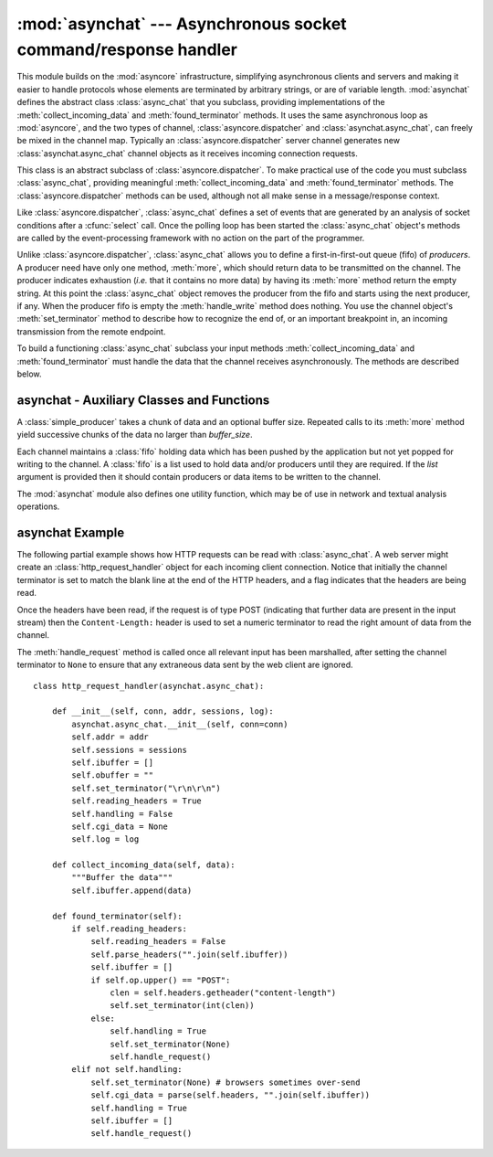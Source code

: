 
:mod:`asynchat` --- Asynchronous socket command/response handler
================================================================

.. module:: asynchat
   :synopsis: Support for asynchronous command/response protocols.
.. moduleauthor:: Sam Rushing <rushing@nightmare.com>
.. sectionauthor:: Steve Holden <sholden@holdenweb.com>


This module builds on the :mod:`asyncore` infrastructure, simplifying
asynchronous clients and servers and making it easier to handle protocols
whose elements are terminated by arbitrary strings, or are of variable length.
:mod:`asynchat` defines the abstract class :class:`async_chat` that you
subclass, providing implementations of the :meth:`collect_incoming_data` and
:meth:`found_terminator` methods. It uses the same asynchronous loop as
:mod:`asyncore`, and the two types of channel, :class:`asyncore.dispatcher`
and :class:`asynchat.async_chat`, can freely be mixed in the channel map.
Typically an :class:`asyncore.dispatcher` server channel generates new
:class:`asynchat.async_chat` channel objects as it receives incoming
connection requests.


.. class:: async_chat()

   This class is an abstract subclass of :class:`asyncore.dispatcher`. To make
   practical use of the code you must subclass :class:`async_chat`, providing
   meaningful :meth:`collect_incoming_data` and :meth:`found_terminator`
   methods.
   The :class:`asyncore.dispatcher` methods can be used, although not all make
   sense in a message/response context.

   Like :class:`asyncore.dispatcher`, :class:`async_chat` defines a set of
   events that are generated by an analysis of socket conditions after a
   :cfunc:`select` call. Once the polling loop has been started the
   :class:`async_chat` object's methods are called by the event-processing
   framework with no action on the part of the programmer.

   Unlike :class:`asyncore.dispatcher`, :class:`async_chat` allows you to
   define a first-in-first-out queue (fifo) of *producers*. A producer need
   have only one method, :meth:`more`, which should return data to be
   transmitted on the channel.
   The producer indicates exhaustion (*i.e.* that it contains no more data) by
   having its :meth:`more` method return the empty string. At this point the
   :class:`async_chat` object removes the producer from the fifo and starts
   using the next producer, if any. When the producer fifo is empty the
   :meth:`handle_write` method does nothing. You use the channel object's
   :meth:`set_terminator` method to describe how to recognize the end of, or
   an important breakpoint in, an incoming transmission from the remote
   endpoint.

   To build a functioning :class:`async_chat` subclass your  input methods
   :meth:`collect_incoming_data` and :meth:`found_terminator` must handle the
   data that the channel receives asynchronously. The methods are described
   below.


.. method:: async_chat.close_when_done()

   Pushes a ``None`` on to the producer fifo. When this producer is popped off
   the fifo it causes the channel to be closed.


.. method:: async_chat.collect_incoming_data(data)

   Called with *data* holding an arbitrary amount of received data.  The
   default method, which must be overridden, raises a
   :exc:`NotImplementedError` exception.


.. method:: async_chat.discard_buffers()

   In emergencies this method will discard any data held in the input and/or
   output buffers and the producer fifo.


.. method:: async_chat.found_terminator()

   Called when the incoming data stream  matches the termination condition set
   by :meth:`set_terminator`. The default method, which must be overridden,
   raises a :exc:`NotImplementedError` exception. The buffered input data
   should be available via an instance attribute.


.. method:: async_chat.get_terminator()

   Returns the current terminator for the channel.


.. method:: async_chat.handle_close()

   Called when the channel is closed. The default method silently closes the
   channel's socket.


.. method:: async_chat.handle_read()

   Called when a read event fires on the channel's socket in the asynchronous
   loop.  The default method checks for the termination condition established
   by :meth:`set_terminator`, which can be either the appearance of a
   particular string in the input stream or the receipt of a particular number
   of characters.  When the terminator is found, :meth:`handle_read` calls the
   :meth:`found_terminator` method after calling :meth:`collect_incoming_data`
   with any data preceding the terminating condition.


.. method:: async_chat.handle_write()

   Called when the application may write data to the channel.   The default
   method calls the :meth:`initiate_send` method, which in turn will call
   :meth:`refill_buffer` to collect data from the producer fifo associated
   with the channel.


.. method:: async_chat.push(data)

   Creates a :class:`simple_producer` object (*see below*) containing the data
   and pushes it on to the channel's ``producer_fifo`` to ensure its
   transmission.  This is all you need to do to have the channel write the
   data out to the network, although it is possible to use your own producers
   in more complex schemes to implement encryption and chunking, for example.


.. method:: async_chat.push_with_producer(producer)

   Takes a producer object and adds it to the producer fifo associated with
   the channel.  When all currently-pushed producers have been exhausted the
   channel will consume this producer's data by calling its :meth:`more`
   method and send the data to the remote endpoint.


.. method:: async_chat.readable()

   Should return ``True`` for the channel to be included in the set of
   channels tested by the :cfunc:`select` loop for readability.


.. method:: async_chat.refill_buffer()

   Refills the output buffer by calling the :meth:`more` method of the
   producer at the head of the fifo.  If it is exhausted then the producer is
   popped off the fifo and the next producer is activated.  If the current
   producer is, or becomes, ``None`` then the channel is closed.


.. method:: async_chat.set_terminator(term)

   Sets the terminating condition to be recognized on the channel.  ``term``
   may be any of three types of value, corresponding to three different ways
   to handle incoming protocol data.

   +-----------+---------------------------------------------+
   | term      | Description                                 |
   +===========+=============================================+
   | *string*  | Will call :meth:`found_terminator` when the |
   |           | string is found in the input stream         |
   +-----------+---------------------------------------------+
   | *integer* | Will call :meth:`found_terminator` when the |
   |           | indicated number of characters have been    |
   |           | received                                    |
   +-----------+---------------------------------------------+
   | ``None``  | The channel continues to collect data       |
   |           | forever                                     |
   +-----------+---------------------------------------------+

   Note that any data following the terminator will be available for reading
   by the channel after :meth:`found_terminator` is called.


.. method:: async_chat.writable()

   Should return ``True`` as long as items remain on the producer fifo, or the
   channel is connected and the channel's output buffer is non-empty.


asynchat - Auxiliary Classes and Functions
------------------------------------------


.. class:: simple_producer(data[, buffer_size=512])

   A :class:`simple_producer` takes a chunk of data and an optional buffer
   size.  Repeated calls to its :meth:`more` method yield successive chunks of
   the data no larger than *buffer_size*.


.. method:: simple_producer.more()

   Produces the next chunk of information from the producer, or returns the
   empty string.


.. class:: fifo([list=None])

   Each channel maintains a :class:`fifo` holding data which has been pushed
   by the application but not yet popped for writing to the channel.  A
   :class:`fifo` is a list used to hold data and/or producers until they are
   required.  If the *list* argument is provided then it should contain
   producers or data items to be written to the channel.


.. method:: fifo.is_empty()

   Returns ``True`` if and only if the fifo is empty.


.. method:: fifo.first()

   Returns the least-recently :meth:`push`\ ed item from the fifo.


.. method:: fifo.push(data)

   Adds the given data (which may be a string or a producer object) to the
   producer fifo.


.. method:: fifo.pop()

   If the fifo is not empty, returns ``True, first()``, deleting the popped
   item.  Returns ``False, None`` for an empty fifo.

The :mod:`asynchat` module also defines one utility function, which may be of
use in network and textual analysis operations.


.. function:: find_prefix_at_end(haystack, needle)

   Returns ``True`` if string *haystack* ends with any non-empty prefix of
   string *needle*.


.. _asynchat-example:

asynchat Example
----------------

The following partial example shows how HTTP requests can be read with
:class:`async_chat`.  A web server might create an
:class:`http_request_handler` object for each incoming client connection.
Notice that initially the channel terminator is set to match the blank line at
the end of the HTTP headers, and a flag indicates that the headers are being
read.

Once the headers have been read, if the request is of type POST (indicating
that further data are present in the input stream) then the
``Content-Length:`` header is used to set a numeric terminator to read the
right amount of data from the channel.

The :meth:`handle_request` method is called once all relevant input has been
marshalled, after setting the channel terminator to ``None`` to ensure that
any extraneous data sent by the web client are ignored. ::

   class http_request_handler(asynchat.async_chat):

       def __init__(self, conn, addr, sessions, log):
           asynchat.async_chat.__init__(self, conn=conn)
           self.addr = addr
           self.sessions = sessions
           self.ibuffer = []
           self.obuffer = ""
           self.set_terminator("\r\n\r\n")
           self.reading_headers = True
           self.handling = False
           self.cgi_data = None
           self.log = log

       def collect_incoming_data(self, data):
           """Buffer the data"""
           self.ibuffer.append(data)

       def found_terminator(self):
           if self.reading_headers:
               self.reading_headers = False
               self.parse_headers("".join(self.ibuffer))
               self.ibuffer = []
               if self.op.upper() == "POST":
                   clen = self.headers.getheader("content-length")
                   self.set_terminator(int(clen))
               else:
                   self.handling = True
                   self.set_terminator(None)
                   self.handle_request()
           elif not self.handling:
               self.set_terminator(None) # browsers sometimes over-send
               self.cgi_data = parse(self.headers, "".join(self.ibuffer))
               self.handling = True
               self.ibuffer = []
               self.handle_request()
